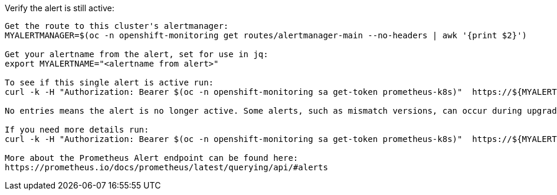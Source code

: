 
.Verify the alert is still active:
----


Get the route to this cluster's alertmanager:
MYALERTMANAGER=$(oc -n openshift-monitoring get routes/alertmanager-main --no-headers | awk '{print $2}')

Get your alertname from the alert, set for use in jq:
export MYALERTNAME="<alertname from alert>"

To see if this single alert is active run: 
curl -k -H "Authorization: Bearer $(oc -n openshift-monitoring sa get-token prometheus-k8s)"  https://${MYALERTMANAGER}/api/v1/alerts | jq '.data[] | select( .labels.alertname | test(env.MYALERTNAME)) | { ALERT: .labels.alertname, STATE: .status.state}'

No entries means the alert is no longer active. Some alerts, such as mismatch versions, can occur during upgrades and resolve themselves. If this alert is not a mismatch version alert then there should be an investigation into what triggered the alert even though the alert resolved. Look for other active alerts or alerts with similiar timing. 

If you need more details run:
curl -k -H "Authorization: Bearer $(oc -n openshift-monitoring sa get-token prometheus-k8s)"  https://${MYALERTMANAGER}/api/v1/alerts | jq '.data[] | select( .labels.alertname | test(env.MYALERTNAME)) | { ALERTDETAILS: .}'

More about the Prometheus Alert endpoint can be found here:
https://prometheus.io/docs/prometheus/latest/querying/api/#alerts



